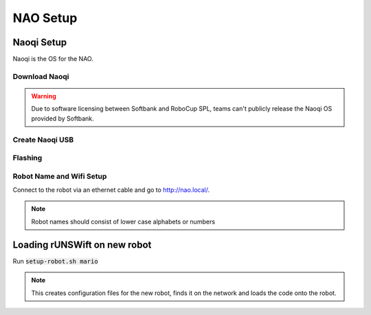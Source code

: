 #########
NAO Setup
#########

***********
Naoqi Setup
***********

Naoqi is the OS for the NAO.

==============
Download Naoqi
==============

.. warning::
    Due to software licensing between Softbank and RoboCup SPL, teams can't publicly release the Naoqi OS provided by Softbank.


================
Create Naoqi USB
================

========
Flashing
========

=========================
Robot Name and Wifi Setup
=========================

Connect to the robot via an ethernet cable and go to http://nao.local/.


.. note::
    Robot names should consist of lower case alphabets or numbers

*****************************
Loading rUNSWift on new robot
*****************************

Run :code:`setup-robot.sh mario`

.. note::
    This creates configuration files for the new robot, finds it on the network and loads the code onto the robot. 
